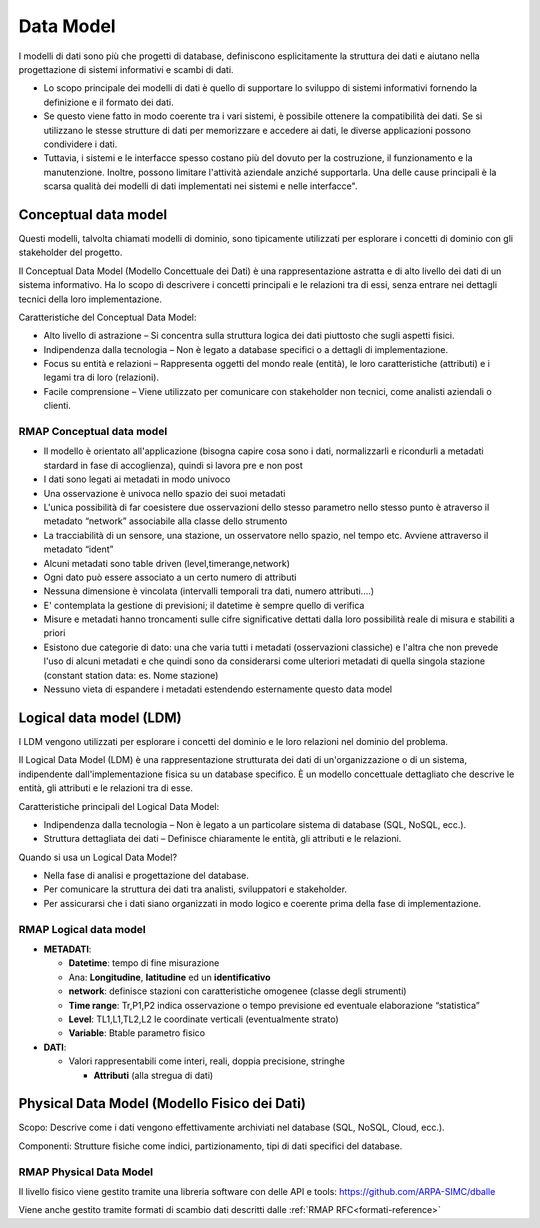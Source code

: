 
Data Model
==========

I modelli di dati sono più che progetti di database, definiscono
esplicitamente la struttura dei dati e aiutano nella progettazione di
sistemi informativi e scambi di dati.

* Lo scopo principale dei modelli di dati è quello di supportare lo
  sviluppo di sistemi informativi fornendo la definizione e il formato
  dei dati.

* Se questo viene fatto in modo coerente tra i vari sistemi, è
  possibile ottenere la compatibilità dei dati. Se si utilizzano le
  stesse strutture di dati per memorizzare e accedere ai dati, le
  diverse applicazioni possono condividere i dati.

* Tuttavia, i sistemi e le interfacce spesso costano più del dovuto
  per la costruzione, il funzionamento e la manutenzione. Inoltre,
  possono limitare l'attività aziendale anziché supportarla. Una delle
  cause principali è la scarsa qualità dei modelli di dati
  implementati nei sistemi e nelle interfacce".

Conceptual data model
---------------------

Questi modelli, talvolta chiamati modelli di dominio, sono tipicamente
utilizzati per esplorare i concetti di dominio con gli stakeholder del
progetto.

Il Conceptual Data Model (Modello Concettuale dei Dati) è una
rappresentazione astratta e di alto livello dei dati di un sistema
informativo. Ha lo scopo di descrivere i concetti principali e le
relazioni tra di essi, senza entrare nei dettagli tecnici della loro
implementazione.

Caratteristiche del Conceptual Data Model:

* Alto livello di astrazione – Si concentra sulla struttura logica dei
  dati piuttosto che sugli aspetti fisici.
* Indipendenza dalla tecnologia – Non è legato a database specifici o
  a dettagli di implementazione.
* Focus su entità e relazioni – Rappresenta oggetti del mondo reale
  (entità), le loro caratteristiche (attributi) e i legami tra di loro
  (relazioni).
* Facile comprensione – Viene utilizzato per comunicare con
  stakeholder non tecnici, come analisti aziendali o clienti.

RMAP Conceptual data model
..........................

* Il modello è orientato all'applicazione (bisogna capire cosa sono i
  dati, normalizzarli e ricondurli a metadati stardard in fase di
  accoglienza), quindi si lavora pre e non post
* I dati sono legati ai metadati in modo univoco
* Una osservazione è univoca nello spazio dei suoi metadati
* L'unica possibilità di far coesistere due osservazioni dello stesso
  parametro nello stesso punto è atraverso il metadato “network”
  associabile alla classe dello strumento
* La tracciabilità di un sensore, una stazione, un osservatore nello
  spazio, nel tempo etc. Avviene attraverso il metadato “ident”
* Alcuni metadati sono table driven (level,timerange,network)
* Ogni dato può essere associato a un certo numero di attributi
* Nessuna dimensione è vincolata (intervalli temporali tra dati,
  numero attributi....)
* E' contemplata la gestione di previsioni; il datetime è sempre
  quello di verifica
* Misure e metadati hanno troncamenti sulle cifre significative
  dettati dalla loro possibilità reale di misura e stabiliti a priori
* Esistono due categorie di dato: una che varia tutti i metadati
  (osservazioni classiche) e l'altra che non prevede l'uso di alcuni
  metadati e che quindi sono da considerarsi come ulteriori metadati
  di quella singola stazione (constant station data: es. Nome
  stazione)
* Nessuno vieta di espandere i metadati estendendo esternamente questo
  data model

  
Logical data model (LDM)
------------------------

I LDM vengono utilizzati per esplorare i concetti del dominio e le
loro relazioni nel dominio del problema.

Il Logical Data Model (LDM) è una rappresentazione strutturata dei dati di un'organizzazione o di un sistema, indipendente dall'implementazione fisica su un database specifico. È un modello concettuale dettagliato che descrive le entità, gli attributi e le relazioni tra di esse.

Caratteristiche principali del Logical Data Model:

* Indipendenza dalla tecnologia – Non è legato a un particolare
  sistema di database (SQL, NoSQL, ecc.).
* Struttura dettagliata dei dati – Definisce chiaramente le entità,
  gli attributi e le relazioni.

Quando si usa un Logical Data Model?

* Nella fase di analisi e progettazione del database.
* Per comunicare la struttura dei dati tra analisti, sviluppatori e
  stakeholder.
* Per assicurarsi che i dati siano organizzati in modo logico e
  coerente prima della fase di implementazione.


RMAP Logical data model
.......................

* **METADATI**:

  * **Datetime**: tempo di fine misurazione
  * Ana: **Longitudine**, **latitudine** ed un **identificativo**
  * **network**: definisce stazioni con caratteristiche omogenee
    (classe degli strumenti)
  * **Time range**: Tr,P1,P2 indica osservazione o tempo previsione ed
    eventuale elaborazione “statistica”
  * **Level**: TL1,L1,TL2,L2 le coordinate verticali (eventualmente
    strato)
  * **Variable**: Btable parametro fisico

* **DATI**:

  * Valori rappresentabili come interi, reali, doppia precisione,
    stringhe

    * **Attributi** (alla stregua di dati)

Physical Data Model (Modello Fisico dei Dati)
---------------------------------------------

Scopo: Descrive come i dati vengono effettivamente archiviati nel
database (SQL, NoSQL, Cloud, ecc.).

Componenti: Strutture fisiche come indici, partizionamento, tipi di
dati specifici del database.

RMAP Physical Data Model
........................

Il livello fisico viene gestito tramite una libreria software con
delle API e tools: https://github.com/ARPA-SIMC/dballe

Viene anche gestito tramite formati di scambio dati descritti dalle
:ref:`RMAP RFC<formati-reference>`
